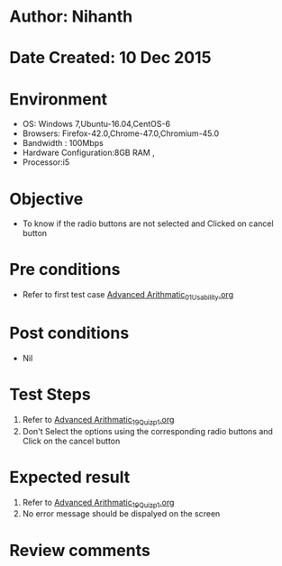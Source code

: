 * Author: Nihanth
* Date Created: 10 Dec 2015
* Environment
  - OS: Windows 7,Ubuntu-16.04,CentOS-6
  - Browsers: Firefox-42.0,Chrome-47.0,Chromium-45.0
  - Bandwidth : 100Mbps
  - Hardware Configuration:8GB RAM , 
  - Processor:i5

* Objective
  - To know if the radio buttons are not selected and Clicked on cancel button

* Pre conditions
  - Refer to first test case [[https://github.com/Virtual-Labs/problem-solving-iiith/blob/master/test-cases/integration_test-cases/Advanced Arithmatic/Advanced Arithmatic_01_Usability.org][Advanced Arithmatic_01_Usability.org]]

* Post conditions
   - Nil
* Test Steps
  1. Refer to [[https://github.com/Virtual-Labs/problem-solving-iiith/blob/master/test-cases/integration_test-cases/Advanced Arithmatic/Advanced Arithmatic_19_Quiz_p1.org][Advanced Arithmatic_19_Quiz_p1.org]]
  2. Don't Select the options using the corresponding radio buttons and Click on the cancel button

* Expected result
  1. Refer to [[https://github.com/Virtual-Labs/problem-solving-iiith/blob/master/test-cases/integration_test-cases/Advanced Arithmatic/Advanced Arithmatic_19_Quiz_p1.org][Advanced Arithmatic_19_Quiz_p1.org]]
  2. No error message should be dispalyed on the screen

* Review comments


